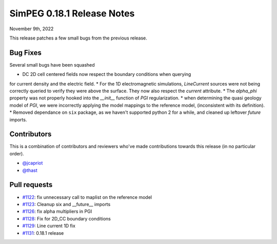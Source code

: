 .. _0.18.1_notes:

===========================
SimPEG 0.18.1 Release Notes
===========================

November 9th, 2022

This release patches a few small bugs from the previous release.

Bug Fixes
=========

Several small bugs have been squashed

* DC 2D cell centered fields now respect the boundary conditions when querying
for current density and the electric field.
* For the 1D electromagnetic simulations, `LineCurrent` sources were not being correctly
queried to verify they were above the surface. They now also respect the `current`
attribute.
* The `alpha_phi` property was not properly hooked into the `__init__` function of `PGI`
regularization.
* when determining the quasi geology model of `PGI`, we were incorrectly applying the
model mappings to the reference model, (inconsistent with its definition).
* Removed dependance on ``six`` package, as we haven't supported python 2 for a while,
and cleaned up leftover `future` imports.


Contributors
============
This is a combination of contributors and reviewers who've made contributions towards
this release (in no particular order).

* `@jcapriot <https://github.com/jcapriot>`__
* `@thast <https://github.com/thast>`__

Pull requests
=============

* `#1122  <https://github.com/simpeg/simpeg/pull/1122>`__: fix unnecessary call to maplist on the reference model
* `#1123  <https://github.com/simpeg/simpeg/pull/1123>`__: Cleanup six and __future__ imports
* `#1126  <https://github.com/simpeg/simpeg/pull/1126>`__: fix alpha multipliers in PGI
* `#1128  <https://github.com/simpeg/simpeg/pull/1128>`__: Fix for 2D_CC boundary conditions
* `#1129  <https://github.com/simpeg/simpeg/pull/1129>`__: Line current 1D fix
* `#1131  <https://github.com/simpeg/simpeg/pull/1131>`__: 0.18.1 release
